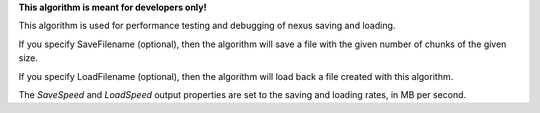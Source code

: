 **This algorithm is meant for developers only!**

This algorithm is used for performance testing and debugging of nexus
saving and loading.

If you specify SaveFilename (optional), then the algorithm will save a
file with the given number of chunks of the given size.

If you specify LoadFilename (optional), then the algorithm will load
back a file created with this algorithm.

The *SaveSpeed* and *LoadSpeed* output properties are set to the saving
and loading rates, in MB per second.
